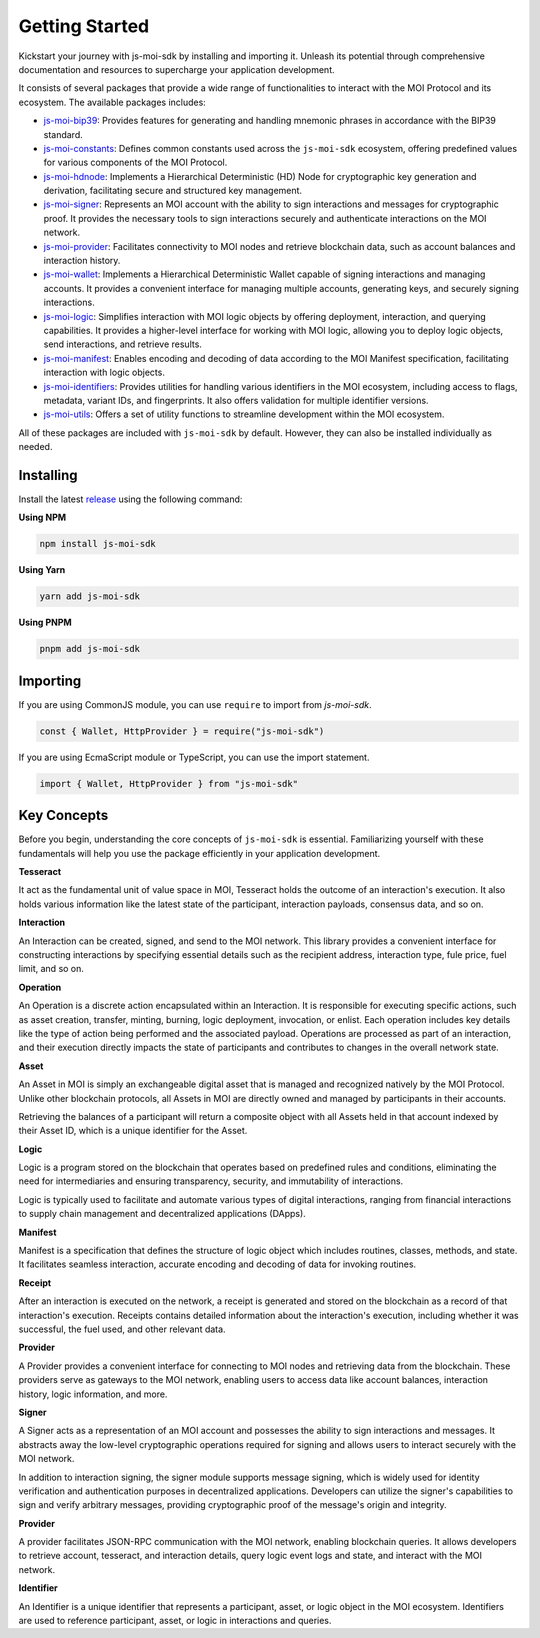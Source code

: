 Getting Started
===============

Kickstart your journey with js-moi-sdk by installing and importing it. Unleash its 
potential through comprehensive documentation and resources to supercharge 
your application development.

It consists of several packages that provide a wide range of functionalities
to interact with the MOI Protocol and its ecosystem. The available packages includes:

- `js-moi-bip39 <https://www.npmjs.com/package/js-moi-bip39>`_: Provides features for generating and handling mnemonic phrases in accordance with the BIP39 standard.
- `js-moi-constants <https://www.npmjs.com/package/js-moi-constants>`_: Defines common constants used across the ``js-moi-sdk`` ecosystem, offering predefined values for various components of the MOI Protocol.
- `js-moi-hdnode <https://www.npmjs.com/package/js-moi-hdnode>`_: Implements a Hierarchical Deterministic (HD) Node for cryptographic key generation and derivation, facilitating secure and structured key management.
- `js-moi-signer <https://www.npmjs.com/package/js-moi-signer>`_: Represents an MOI account with the ability to sign interactions and messages for cryptographic proof. It provides the necessary tools to sign interactions securely and authenticate interactions on the MOI network.
- `js-moi-provider <https://www.npmjs.com/package/js-moi-provider>`_: Facilitates connectivity to MOI nodes and retrieve blockchain data, such as account balances and interaction history.
- `js-moi-wallet <https://www.npmjs.com/package/js-moi-wallet>`_: Implements a Hierarchical Deterministic Wallet capable of signing interactions and managing accounts. It provides a convenient interface for managing multiple accounts, generating keys, and securely signing interactions.
- `js-moi-logic <https://www.npmjs.com/package/js-moi-logic>`_: Simplifies interaction with MOI logic objects by offering deployment, interaction, and querying capabilities. It provides a higher-level interface for working with MOI logic, allowing you to deploy logic objects, send interactions, and retrieve results.
- `js-moi-manifest <https://www.npmjs.com/package/js-moi-manifest>`_: Enables encoding and decoding of data according to the MOI Manifest specification, facilitating interaction with logic objects.
- `js-moi-identifiers <https://www.npmjs.com/package/js-moi-identifiers>`_: Provides utilities for handling various identifiers in the MOI ecosystem, including access to flags, metadata, variant IDs, and fingerprints. It also offers validation for multiple identifier versions.
- `js-moi-utils <https://www.npmjs.com/package/js-moi-utils>`_: Offers a set of utility functions to streamline development within the MOI ecosystem.

All of these packages are included with ``js-moi-sdk`` by default. However, they can also be installed individually as needed.

Installing
------------
Install the latest `release <https://www.npmjs.com/package/js-moi-sdk>`_ 
using the following command:

**Using NPM**

.. code-block:: shell

    npm install js-moi-sdk

**Using Yarn**

.. code-block:: shell

    yarn add js-moi-sdk

**Using PNPM**

.. code-block:: shell

    pnpm add js-moi-sdk

Importing
-----------
If you are using CommonJS module, you can use ``require`` to import from `js-moi-sdk`.

.. code-block:: javascript

   const { Wallet, HttpProvider } = require("js-moi-sdk")

If you are using EcmaScript module or TypeScript, you can use the import statement.

.. code-block:: javascript

   import { Wallet, HttpProvider } from "js-moi-sdk"

Key Concepts
------------

Before you begin, understanding the core concepts of ``js-moi-sdk`` is essential.
Familiarizing yourself with these fundamentals will help you use the package
efficiently in your application development.

**Tesseract**

It act as the fundamental unit of value space in MOI, Tesseract holds the 
outcome of an interaction's execution. It also holds various information like 
the latest state of the participant, interaction payloads, consensus data, 
and so on.

**Interaction**

An Interaction can be created, signed, and send to the MOI network. This library 
provides a convenient interface for constructing interactions by specifying 
essential details such as the recipient address, interaction type, fule price,
fuel limit, and so on.

**Operation**

An Operation is a discrete action encapsulated within an Interaction. It is 
responsible for executing specific actions, such as asset creation, transfer, 
minting, burning, logic deployment, invocation, or enlist. Each operation 
includes key details like the type of action being performed and the associated 
payload. Operations are processed as part of an interaction, and their 
execution directly impacts the state of participants and contributes to 
changes in the overall network state.

**Asset**

An Asset in MOI is simply an exchangeable digital asset that is managed and 
recognized natively by the MOI Protocol. Unlike other blockchain protocols, 
all Assets in MOI are directly owned and managed by participants in their 
accounts.

Retrieving the balances of a participant will return a composite object with 
all Assets held in that account indexed by their Asset ID, which is a 
unique identifier for the Asset.

**Logic**

Logic is a program stored on the blockchain that operates based on predefined 
rules and conditions, eliminating the need for intermediaries and ensuring 
transparency, security, and immutability of interactions.

Logic is typically used to facilitate and automate various types of digital 
interactions, ranging from financial interactions to supply chain management and 
decentralized applications (DApps).

**Manifest**

Manifest is a specification that defines the structure of logic object which 
includes routines, classes, methods, and state. It facilitates seamless 
interaction, accurate encoding and decoding of data for invoking routines.

**Receipt**

After an interaction is executed on the network, a receipt is generated and 
stored on the blockchain as a record of that interaction's execution. Receipts 
contains detailed information about the interaction's execution, including 
whether it was successful, the fuel used, and other relevant data.

**Provider**

A Provider provides a convenient interface for connecting to MOI nodes and 
retrieving data from the blockchain. These providers serve as gateways to the 
MOI network, enabling users to access data like account balances, interaction 
history, logic information, and more.

**Signer**

A Signer acts as a representation of an MOI account and possesses the ability 
to sign interactions and messages. It abstracts away the low-level 
cryptographic operations required for signing and allows users to interact 
securely with the MOI network.

In addition to interaction signing, the signer module supports message signing, 
which is widely used for identity verification and authentication purposes in 
decentralized applications. Developers can utilize the signer's capabilities to 
sign and verify arbitrary messages, providing cryptographic proof of the 
message's origin and integrity.

**Provider**

A provider facilitates JSON-RPC communication with the MOI network, enabling
blockchain queries. It allows developers to retrieve account, tesseract, and
interaction details, query logic event logs and state, and interact with the MOI network.

**Identifier**

An Identifier is a unique identifier that represents a participant, asset,
or logic object in the MOI ecosystem. Identifiers are used to reference participant,
asset, or logic in interactions and queries.